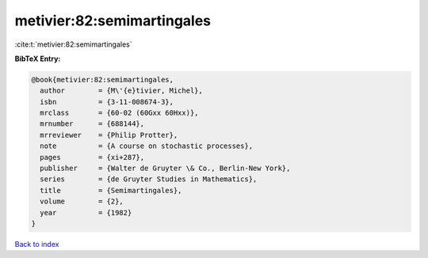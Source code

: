 metivier:82:semimartingales
===========================

:cite:t:`metivier:82:semimartingales`

**BibTeX Entry:**

.. code-block:: bibtex

   @book{metivier:82:semimartingales,
     author        = {M\'{e}tivier, Michel},
     isbn          = {3-11-008674-3},
     mrclass       = {60-02 (60Gxx 60Hxx)},
     mrnumber      = {688144},
     mrreviewer    = {Philip Protter},
     note          = {A course on stochastic processes},
     pages         = {xi+287},
     publisher     = {Walter de Gruyter \& Co., Berlin-New York},
     series        = {de Gruyter Studies in Mathematics},
     title         = {Semimartingales},
     volume        = {2},
     year          = {1982}
   }

`Back to index <../By-Cite-Keys.html>`_
